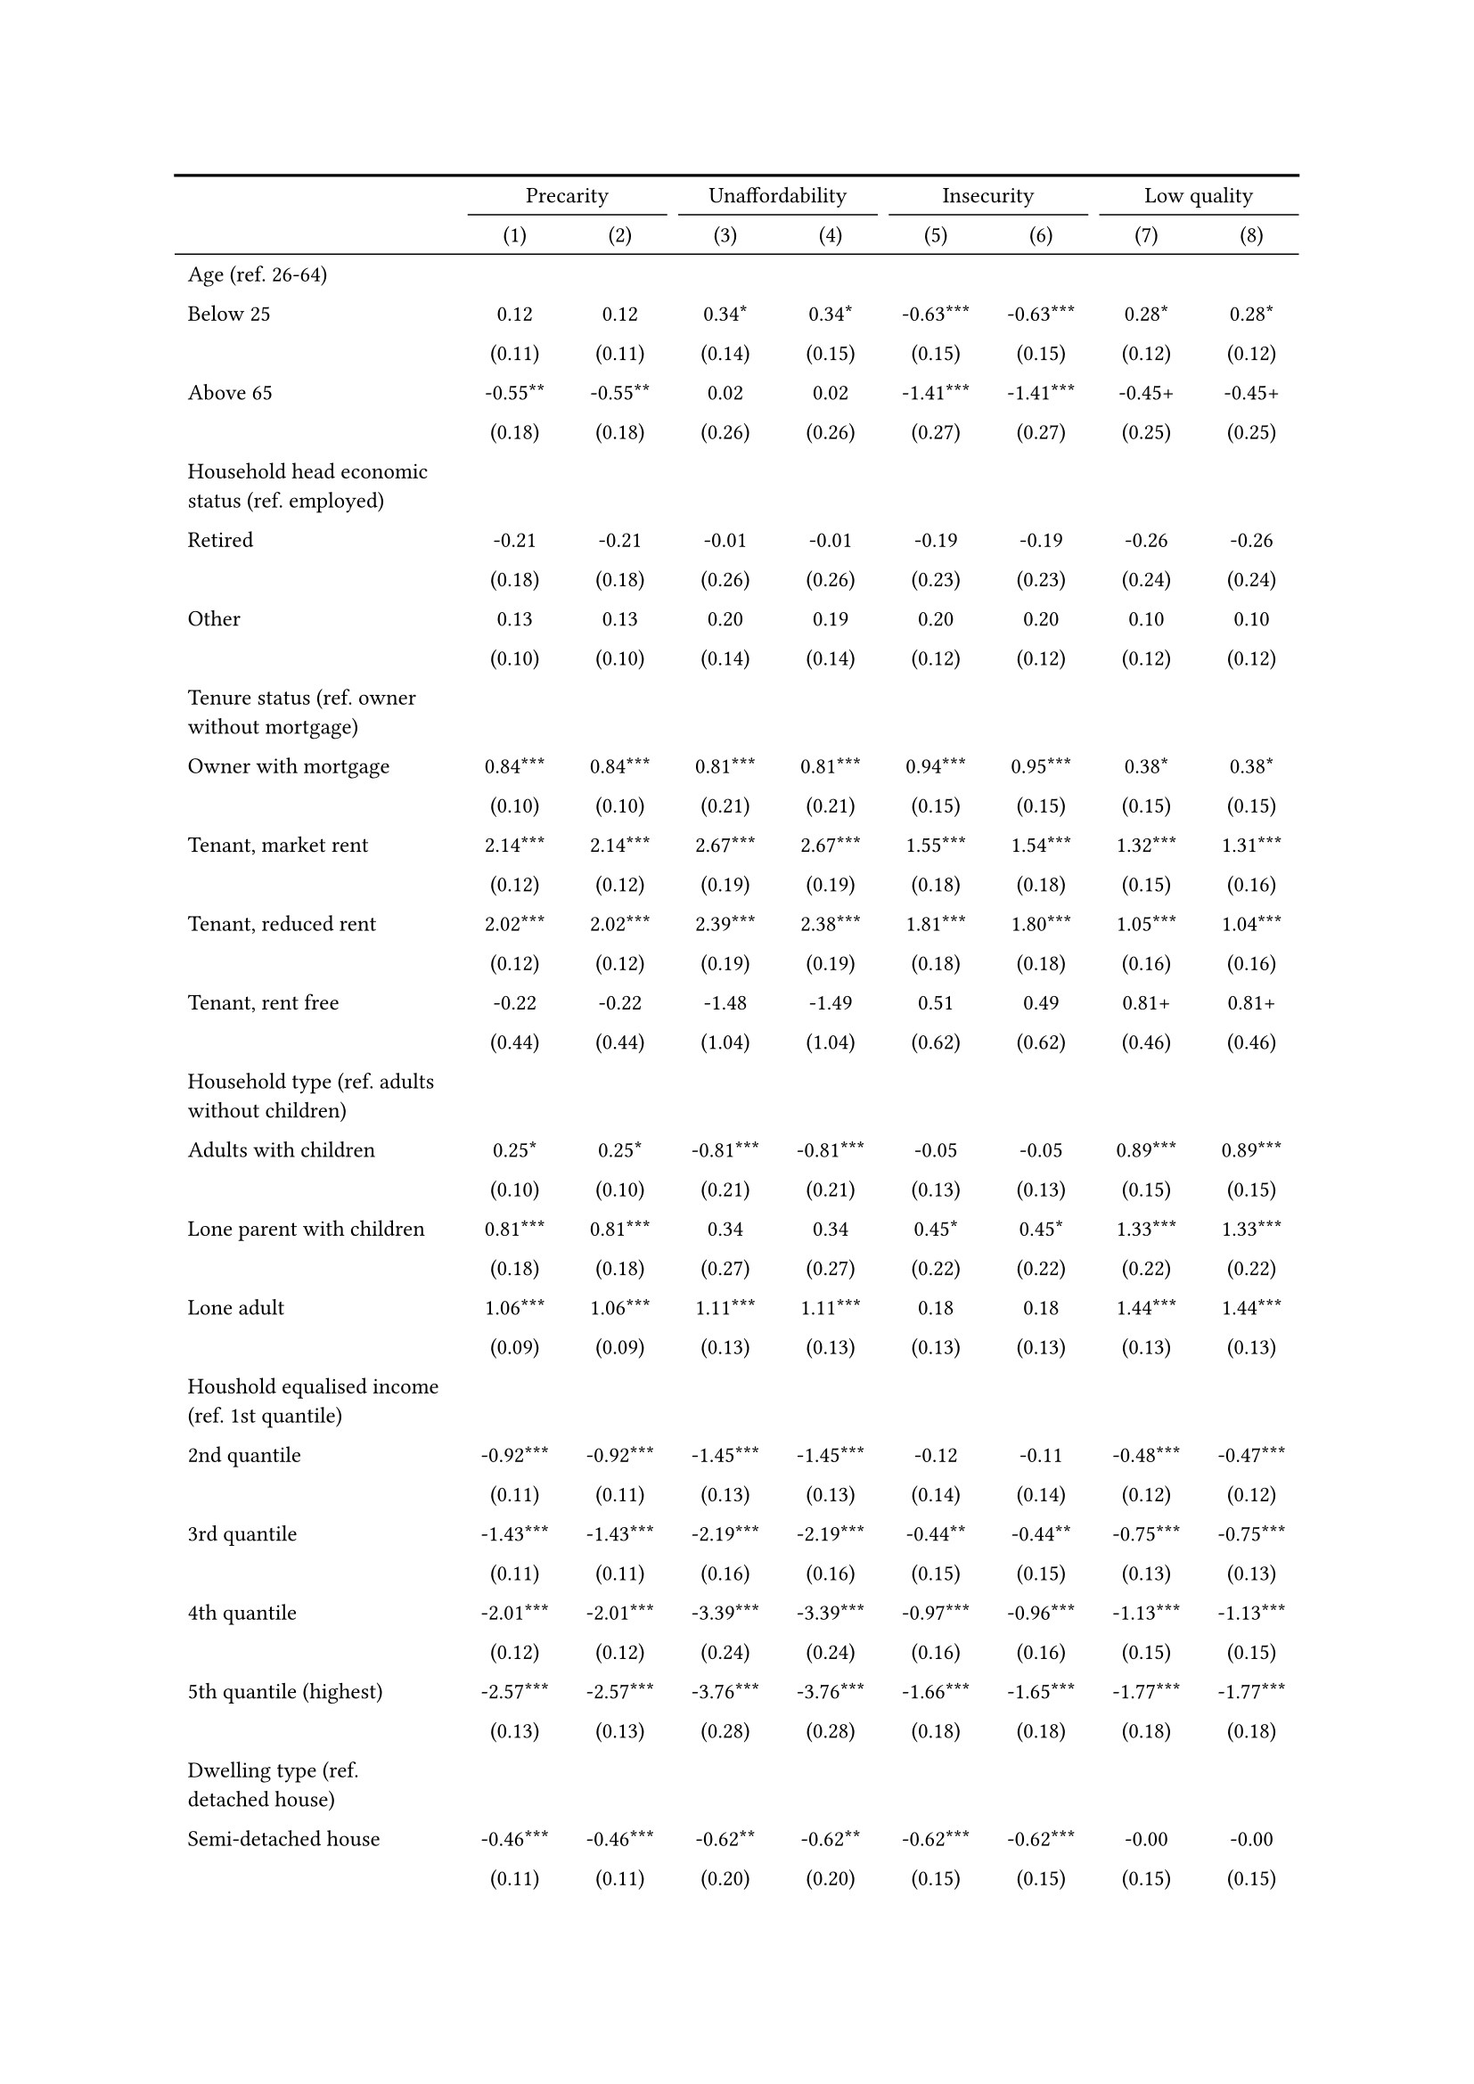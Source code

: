 #show figure: set block(breakable: true)
#figure( // start figure preamble
  caption: text([Finland]),
  kind: "tinytable",
  supplement: "Table", // end figure preamble

block[ // start block

#let nhead = 2;
#let nrow = 50;
#let ncol = 9;

  #let style-array = ( 
    // tinytable cell style after
(pairs: ((0, 0), (0, 1), (0, 2), (0, 3), (0, 4), (0, 5), (0, 6), (0, 7), (0, 8), (0, 9), (0, 10), (0, 11), (0, 12), (0, 13), (0, 14), (0, 15), (0, 16), (0, 17), (0, 18), (0, 19), (0, 20), (0, 21), (0, 22), (0, 23), (0, 24), (0, 25), (0, 26), (0, 27), (0, 28), (0, 29), (0, 30), (0, 31), (0, 32), (0, 33), (0, 34), (0, 35), (0, 36), (0, 37), (0, 38), (0, 39), (0, 40), (0, 41), (0, 42), (0, 43), (0, 44), (0, 45), (0, 46), (0, 47), (0, 48), (0, 49), (0, 50), (0, 51),), align: left, fontsize: 9pt),
(pairs: ((1, 0), (1, 1), (1, 2), (1, 3), (1, 4), (1, 5), (1, 6), (1, 7), (1, 8), (1, 9), (1, 10), (1, 11), (1, 12), (1, 13), (1, 14), (1, 15), (1, 16), (1, 17), (1, 18), (1, 19), (1, 20), (1, 21), (1, 22), (1, 23), (1, 24), (1, 25), (1, 26), (1, 27), (1, 28), (1, 29), (1, 30), (1, 31), (1, 32), (1, 33), (1, 34), (1, 35), (1, 36), (1, 37), (1, 38), (1, 39), (1, 40), (1, 41), (1, 42), (1, 43), (1, 44), (1, 45), (1, 46), (1, 47), (1, 48), (1, 49), (1, 50), (1, 51), (2, 0), (2, 1), (2, 2), (2, 3), (2, 4), (2, 5), (2, 6), (2, 7), (2, 8), (2, 9), (2, 10), (2, 11), (2, 12), (2, 13), (2, 14), (2, 15), (2, 16), (2, 17), (2, 18), (2, 19), (2, 20), (2, 21), (2, 22), (2, 23), (2, 24), (2, 25), (2, 26), (2, 27), (2, 28), (2, 29), (2, 30), (2, 31), (2, 32), (2, 33), (2, 34), (2, 35), (2, 36), (2, 37), (2, 38), (2, 39), (2, 40), (2, 41), (2, 42), (2, 43), (2, 44), (2, 45), (2, 46), (2, 47), (2, 48), (2, 49), (2, 50), (2, 51), (3, 0), (3, 1), (3, 2), (3, 3), (3, 4), (3, 5), (3, 6), (3, 7), (3, 8), (3, 9), (3, 10), (3, 11), (3, 12), (3, 13), (3, 14), (3, 15), (3, 16), (3, 17), (3, 18), (3, 19), (3, 20), (3, 21), (3, 22), (3, 23), (3, 24), (3, 25), (3, 26), (3, 27), (3, 28), (3, 29), (3, 30), (3, 31), (3, 32), (3, 33), (3, 34), (3, 35), (3, 36), (3, 37), (3, 38), (3, 39), (3, 40), (3, 41), (3, 42), (3, 43), (3, 44), (3, 45), (3, 46), (3, 47), (3, 48), (3, 49), (3, 50), (3, 51), (4, 0), (4, 1), (4, 2), (4, 3), (4, 4), (4, 5), (4, 6), (4, 7), (4, 8), (4, 9), (4, 10), (4, 11), (4, 12), (4, 13), (4, 14), (4, 15), (4, 16), (4, 17), (4, 18), (4, 19), (4, 20), (4, 21), (4, 22), (4, 23), (4, 24), (4, 25), (4, 26), (4, 27), (4, 28), (4, 29), (4, 30), (4, 31), (4, 32), (4, 33), (4, 34), (4, 35), (4, 36), (4, 37), (4, 38), (4, 39), (4, 40), (4, 41), (4, 42), (4, 43), (4, 44), (4, 45), (4, 46), (4, 47), (4, 48), (4, 49), (4, 50), (4, 51), (5, 0), (5, 1), (5, 2), (5, 3), (5, 4), (5, 5), (5, 6), (5, 7), (5, 8), (5, 9), (5, 10), (5, 11), (5, 12), (5, 13), (5, 14), (5, 15), (5, 16), (5, 17), (5, 18), (5, 19), (5, 20), (5, 21), (5, 22), (5, 23), (5, 24), (5, 25), (5, 26), (5, 27), (5, 28), (5, 29), (5, 30), (5, 31), (5, 32), (5, 33), (5, 34), (5, 35), (5, 36), (5, 37), (5, 38), (5, 39), (5, 40), (5, 41), (5, 42), (5, 43), (5, 44), (5, 45), (5, 46), (5, 47), (5, 48), (5, 49), (5, 50), (5, 51), (6, 0), (6, 1), (6, 2), (6, 3), (6, 4), (6, 5), (6, 6), (6, 7), (6, 8), (6, 9), (6, 10), (6, 11), (6, 12), (6, 13), (6, 14), (6, 15), (6, 16), (6, 17), (6, 18), (6, 19), (6, 20), (6, 21), (6, 22), (6, 23), (6, 24), (6, 25), (6, 26), (6, 27), (6, 28), (6, 29), (6, 30), (6, 31), (6, 32), (6, 33), (6, 34), (6, 35), (6, 36), (6, 37), (6, 38), (6, 39), (6, 40), (6, 41), (6, 42), (6, 43), (6, 44), (6, 45), (6, 46), (6, 47), (6, 48), (6, 49), (6, 50), (6, 51), (7, 0), (7, 1), (7, 2), (7, 3), (7, 4), (7, 5), (7, 6), (7, 7), (7, 8), (7, 9), (7, 10), (7, 11), (7, 12), (7, 13), (7, 14), (7, 15), (7, 16), (7, 17), (7, 18), (7, 19), (7, 20), (7, 21), (7, 22), (7, 23), (7, 24), (7, 25), (7, 26), (7, 27), (7, 28), (7, 29), (7, 30), (7, 31), (7, 32), (7, 33), (7, 34), (7, 35), (7, 36), (7, 37), (7, 38), (7, 39), (7, 40), (7, 41), (7, 42), (7, 43), (7, 44), (7, 45), (7, 46), (7, 47), (7, 48), (7, 49), (7, 50), (7, 51), (8, 0), (8, 1), (8, 2), (8, 3), (8, 4), (8, 5), (8, 6), (8, 7), (8, 8), (8, 9), (8, 10), (8, 11), (8, 12), (8, 13), (8, 14), (8, 15), (8, 16), (8, 17), (8, 18), (8, 19), (8, 20), (8, 21), (8, 22), (8, 23), (8, 24), (8, 25), (8, 26), (8, 27), (8, 28), (8, 29), (8, 30), (8, 31), (8, 32), (8, 33), (8, 34), (8, 35), (8, 36), (8, 37), (8, 38), (8, 39), (8, 40), (8, 41), (8, 42), (8, 43), (8, 44), (8, 45), (8, 46), (8, 47), (8, 48), (8, 49), (8, 50), (8, 51),), align: center, fontsize: 9pt),
  )

  // tinytable align-default-array before
  #let align-default-array = ( left, left, left, left, left, left, left, left, left, ) // tinytable align-default-array here
  #show table.cell: it => {
    if style-array.len() == 0 {
      it 
    } else {
      let tmp = it
      for style in style-array {
        let m = style.pairs.find(k => k.at(0) == it.x and k.at(1) == it.y)
        if m != none {
          if ("fontsize" in style) { tmp = text(size: style.fontsize, tmp) }
          if ("color" in style) { tmp = text(fill: style.color, tmp) }
          if ("indent" in style) { tmp = pad(left: style.indent, tmp) }
          if ("underline" in style) { tmp = underline(tmp) }
          if ("italic" in style) { tmp = emph(tmp) }
          if ("bold" in style) { tmp = strong(tmp) }
          if ("mono" in style) { tmp = math.mono(tmp) }
          if ("strikeout" in style) { tmp = strike(tmp) }
        }
      }
      tmp
    }
  }

  #align(center, [

  #table( // tinytable table start
    column-gutter: 5pt,
    columns: (auto, auto, auto, auto, auto, auto, auto, auto, auto),
    stroke: none,
    align: (x, y) => {
      let sarray = style-array.filter(a => "align" in a)
      let sarray = sarray.filter(a => a.pairs.find(p => p.at(0) == x and p.at(1) == y) != none)
      if sarray.len() > 0 {
        sarray.last().align
      } else {
        left
      }
    },
    fill: (x, y) => {
      let sarray = style-array.filter(a => "background" in a)
      let sarray = sarray.filter(a => a.pairs.find(p => p.at(0) == x and p.at(1) == y) != none)
      if sarray.len() > 0 {
        sarray.last().background
      }
    },
 table.hline(y: 2, start: 0, end: 9, stroke: 0.05em + black),
 table.hline(y: 50, start: 0, end: 9, stroke: 0.05em + black),
 table.hline(y: 52, start: 0, end: 9, stroke: 0.1em + black),
 table.hline(y: 0, start: 0, end: 9, stroke: 0.1em + black),
    // tinytable lines before

    table.header(
      repeat: true,
[ ],table.cell(stroke: (bottom: .05em + black), colspan: 2, align: center)[Precarity],table.cell(stroke: (bottom: .05em + black), colspan: 2, align: center)[Unaffordability],table.cell(stroke: (bottom: .05em + black), colspan: 2, align: center)[Insecurity],table.cell(stroke: (bottom: .05em + black), colspan: 2, align: center)[Low quality],
[ ], [(1)], [(2)], [(3)], [(4)], [(5)], [(6)], [(7)], [(8)],
    ),

    // tinytable cell content after
[Age (ref. 26\-64)], [], [], [], [], [], [], [], [],
[Below 25], [0.12], [0.12], [0.34\*], [0.34\*], [\-0.63\*\*\*], [\-0.63\*\*\*], [0.28\*], [0.28\*],
[], [(0.11)], [(0.11)], [(0.14)], [(0.15)], [(0.15)], [(0.15)], [(0.12)], [(0.12)],
[Above 65], [\-0.55\*\*], [\-0.55\*\*], [0.02], [0.02], [\-1.41\*\*\*], [\-1.41\*\*\*], [\-0.45\+], [\-0.45\+],
[], [(0.18)], [(0.18)], [(0.26)], [(0.26)], [(0.27)], [(0.27)], [(0.25)], [(0.25)],
[Household head economic status (ref. employed)], [], [], [], [], [], [], [], [],
[Retired], [\-0.21], [\-0.21], [\-0.01], [\-0.01], [\-0.19], [\-0.19], [\-0.26], [\-0.26],
[], [(0.18)], [(0.18)], [(0.26)], [(0.26)], [(0.23)], [(0.23)], [(0.24)], [(0.24)],
[Other], [0.13], [0.13], [0.20], [0.19], [0.20], [0.20], [0.10], [0.10],
[], [(0.10)], [(0.10)], [(0.14)], [(0.14)], [(0.12)], [(0.12)], [(0.12)], [(0.12)],
[Tenure status (ref. owner without mortgage)], [], [], [], [], [], [], [], [],
[Owner with mortgage], [0.84\*\*\*], [0.84\*\*\*], [0.81\*\*\*], [0.81\*\*\*], [0.94\*\*\*], [0.95\*\*\*], [0.38\*], [0.38\*],
[], [(0.10)], [(0.10)], [(0.21)], [(0.21)], [(0.15)], [(0.15)], [(0.15)], [(0.15)],
[Tenant, market rent], [2.14\*\*\*], [2.14\*\*\*], [2.67\*\*\*], [2.67\*\*\*], [1.55\*\*\*], [1.54\*\*\*], [1.32\*\*\*], [1.31\*\*\*],
[], [(0.12)], [(0.12)], [(0.19)], [(0.19)], [(0.18)], [(0.18)], [(0.15)], [(0.16)],
[Tenant, reduced rent], [2.02\*\*\*], [2.02\*\*\*], [2.39\*\*\*], [2.38\*\*\*], [1.81\*\*\*], [1.80\*\*\*], [1.05\*\*\*], [1.04\*\*\*],
[], [(0.12)], [(0.12)], [(0.19)], [(0.19)], [(0.18)], [(0.18)], [(0.16)], [(0.16)],
[Tenant, rent free], [\-0.22], [\-0.22], [\-1.48], [\-1.49], [0.51], [0.49], [0.81\+], [0.81\+],
[], [(0.44)], [(0.44)], [(1.04)], [(1.04)], [(0.62)], [(0.62)], [(0.46)], [(0.46)],
[Household type (ref. adults without children)], [], [], [], [], [], [], [], [],
[Adults with children], [0.25\*], [0.25\*], [\-0.81\*\*\*], [\-0.81\*\*\*], [\-0.05], [\-0.05], [0.89\*\*\*], [0.89\*\*\*],
[], [(0.10)], [(0.10)], [(0.21)], [(0.21)], [(0.13)], [(0.13)], [(0.15)], [(0.15)],
[Lone parent with children], [0.81\*\*\*], [0.81\*\*\*], [0.34], [0.34], [0.45\*], [0.45\*], [1.33\*\*\*], [1.33\*\*\*],
[], [(0.18)], [(0.18)], [(0.27)], [(0.27)], [(0.22)], [(0.22)], [(0.22)], [(0.22)],
[Lone adult], [1.06\*\*\*], [1.06\*\*\*], [1.11\*\*\*], [1.11\*\*\*], [0.18], [0.18], [1.44\*\*\*], [1.44\*\*\*],
[], [(0.09)], [(0.09)], [(0.13)], [(0.13)], [(0.13)], [(0.13)], [(0.13)], [(0.13)],
[Houshold equalised income (ref. 1st quantile)], [], [], [], [], [], [], [], [],
[2nd quantile], [\-0.92\*\*\*], [\-0.92\*\*\*], [\-1.45\*\*\*], [\-1.45\*\*\*], [\-0.12], [\-0.11], [\-0.48\*\*\*], [\-0.47\*\*\*],
[], [(0.11)], [(0.11)], [(0.13)], [(0.13)], [(0.14)], [(0.14)], [(0.12)], [(0.12)],
[3rd quantile], [\-1.43\*\*\*], [\-1.43\*\*\*], [\-2.19\*\*\*], [\-2.19\*\*\*], [\-0.44\*\*], [\-0.44\*\*], [\-0.75\*\*\*], [\-0.75\*\*\*],
[], [(0.11)], [(0.11)], [(0.16)], [(0.16)], [(0.15)], [(0.15)], [(0.13)], [(0.13)],
[4th quantile], [\-2.01\*\*\*], [\-2.01\*\*\*], [\-3.39\*\*\*], [\-3.39\*\*\*], [\-0.97\*\*\*], [\-0.96\*\*\*], [\-1.13\*\*\*], [\-1.13\*\*\*],
[], [(0.12)], [(0.12)], [(0.24)], [(0.24)], [(0.16)], [(0.16)], [(0.15)], [(0.15)],
[5th quantile (highest)], [\-2.57\*\*\*], [\-2.57\*\*\*], [\-3.76\*\*\*], [\-3.76\*\*\*], [\-1.66\*\*\*], [\-1.65\*\*\*], [\-1.77\*\*\*], [\-1.77\*\*\*],
[], [(0.13)], [(0.13)], [(0.28)], [(0.28)], [(0.18)], [(0.18)], [(0.18)], [(0.18)],
[Dwelling type (ref. detached house)], [], [], [], [], [], [], [], [],
[Semi\-detached house], [\-0.46\*\*\*], [\-0.46\*\*\*], [\-0.62\*\*], [\-0.62\*\*], [\-0.62\*\*\*], [\-0.62\*\*\*], [\-0.00], [\-0.00],
[], [(0.11)], [(0.11)], [(0.20)], [(0.20)], [(0.15)], [(0.15)], [(0.15)], [(0.15)],
[Appartment\/flat], [\-0.24\*], [\-0.24\*], [\-0.49\*\*], [\-0.49\*\*], [\-0.70\*\*\*], [\-0.71\*\*\*], [0.42\*\*], [0.42\*\*],
[], [(0.11)], [(0.11)], [(0.18)], [(0.18)], [(0.15)], [(0.15)], [(0.14)], [(0.14)],
[Urbanisation (ref. cities or towns)], [], [], [], [], [], [], [], [],
[Rural areas], [\-0.02], [\-0.02], [\-0.62\*\*\*], [\-0.62\*\*\*], [0.21\*], [0.22\*], [0.12], [0.12],
[], [(0.08)], [(0.08)], [(0.15)], [(0.15)], [(0.11)], [(0.11)], [(0.11)], [(0.11)],
[Renovation in past 5 years (ref. did not renovate)], [], [], [], [], [], [], [], [],
[Renovated in the past 5 years], [], [\-0.03], [], [\-0.02], [], [\-0.14], [], [\-0.05],
[], [], [(0.08)], [], [(0.14)], [], [(0.11)], [], [(0.11)],
[Intercept], [\-1.21\*\*\*], [\-1.20\*\*\*], [\-2.17\*\*\*], [\-2.17\*\*\*], [\-2.39\*\*\*], [\-2.35\*\*\*], [\-3.22\*\*\*], [\-3.20\*\*\*],
[], [(0.14)], [(0.14)], [(0.22)], [(0.23)], [(0.20)], [(0.20)], [(0.21)], [(0.21)],
[Pseudo\-R2], [0.31], [0.31], [0.48], [0.48], [0.13], [0.14], [0.24], [0.24],
[Num.Obs.], [8808], [8808], [8808], [8808], [8808], [8808], [8808], [8808],

    // tinytable footer after

    table.footer(
      repeat: false,
      // tinytable notes after
    table.cell(align: left, colspan: 9, text([\+ p \< 0.1, \* p \< 0.05, \*\* p \< 0.01, \*\*\* p \< 0.001])),
    ),
    

  ) // end table

  ]) // end align

] // end block
) // end figure
